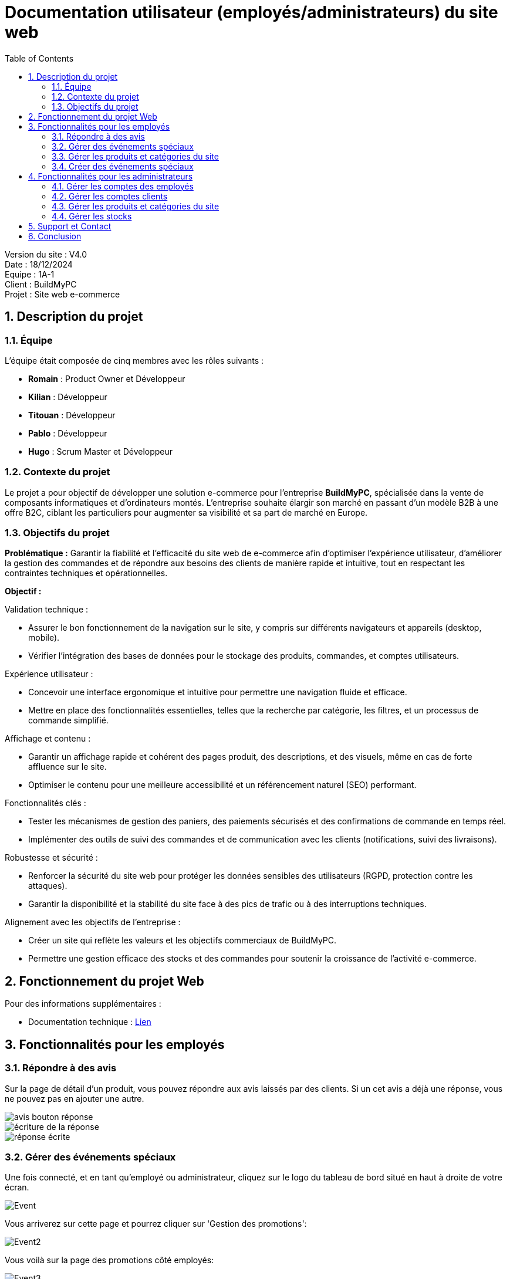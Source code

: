 = Documentation utilisateur (employés/administrateurs) du site web
:icons: font
:models: models
:experimental:
:incremental:
:numbered:
:toc: macro
:window: _blank
:correction!:

toc::[]

Version du site : V4.0 +
Date : 18/12/2024 +
Equipe : 1A-1 +
Client : BuildMyPC +
Projet : Site web e-commerce +

== Description du projet

=== Équipe

L'équipe était composée de cinq membres avec les rôles suivants :

- *Romain* : Product Owner et Développeur
- *Kilian* : Développeur
- *Titouan* : Développeur
- *Pablo* : Développeur
- *Hugo* : Scrum Master et Développeur

=== Contexte du projet

Le projet a pour objectif de développer une solution e-commerce pour l’entreprise **BuildMyPC**, spécialisée dans la vente de composants informatiques et d’ordinateurs montés. L’entreprise souhaite élargir son marché en passant d’un modèle B2B à une offre B2C, ciblant les particuliers pour augmenter sa visibilité et sa part de marché en Europe.

=== Objectifs du projet

**Problématique :**  
Garantir la fiabilité et l’efficacité du site web de e-commerce afin d’optimiser l’expérience utilisateur, d’améliorer la gestion des commandes et de répondre aux besoins des clients de manière rapide et intuitive, tout en respectant les contraintes techniques et opérationnelles.

**Objectif :**  

Validation technique :

- Assurer le bon fonctionnement de la navigation sur le site, y compris sur différents navigateurs et appareils (desktop, mobile).
- Vérifier l’intégration des bases de données pour le stockage des produits, commandes, et comptes utilisateurs.

Expérience utilisateur :

- Concevoir une interface ergonomique et intuitive pour permettre une navigation fluide et efficace.
- Mettre en place des fonctionnalités essentielles, telles que la recherche par catégorie, les filtres, et un processus de commande simplifié.

Affichage et contenu :

- Garantir un affichage rapide et cohérent des pages produit, des descriptions, et des visuels, même en cas de forte affluence sur le site.
- Optimiser le contenu pour une meilleure accessibilité et un référencement naturel (SEO) performant.

Fonctionnalités clés :

- Tester les mécanismes de gestion des paniers, des paiements sécurisés et des confirmations de commande en temps réel.
- Implémenter des outils de suivi des commandes et de communication avec les clients (notifications, suivi des livraisons).

Robustesse et sécurité :

- Renforcer la sécurité du site web pour protéger les données sensibles des utilisateurs (RGPD, protection contre les attaques).
- Garantir la disponibilité et la stabilité du site face à des pics de trafic ou à des interruptions techniques.

Alignement avec les objectifs de l’entreprise :

- Créer un site qui reflète les valeurs et les objectifs commerciaux de BuildMyPC.
- Permettre une gestion efficace des stocks et des commandes pour soutenir la croissance de l’activité e-commerce.


== Fonctionnement du projet Web

Pour des informations supplémentaires :

- Documentation technique : link:document_technique_web.adoc[Lien]

== Fonctionnalités pour les employés

=== Répondre à des avis

Sur la page de détail d'un produit, vous pouvez répondre aux avis laissés par des clients. Si un cet avis a déjà une réponse, vous ne pouvez pas en ajouter une autre.

image::images/doc_user_web/employee_answer.png[avis bouton réponse]

image::images/doc_user_web/employee_writing_answer.png[écriture de la réponse]

image::images/doc_user_web/employee_answer_written.png[réponse écrite]

=== Gérer des événements spéciaux

Une fois connecté, et en tant qu'employé ou administrateur, cliquez sur le logo du tableau de bord situé en haut à droite de votre écran.

image::images/doc_user_web/event.png[Event]

Vous arriverez sur cette page et pourrez cliquer sur 'Gestion des promotions':

image::images/doc_user_web/event2.png[Event2]

Vous voilà sur la page des promotions côté employés:

image::images/doc_user_web/event3.png[Event3]

Pour gérer une promotion, cliquez sur 'Modifier':

image::images/doc_user_web/event4.png[Event4]

Vous serez ensuite invité à modifier uniquement la réduction:

image::images/doc_user_web/event5.png[Event5]

Enfin, après validation, un popup vous informera de la réussite ou non de la modification:

image::images/doc_user_web/event6.png[Event6]

Il vous sera également possible de désactiver une promotion en cliquant sur le bouton 'Désactiver':

image::images/doc_user_web/event7.png[Event7]

Puis validez en cliquant sur le bouton 'OUI':

image::images/doc_user_web/event8.png[Event8]

Enfin, le popup de validation:

image::images/doc_user_web/event9.png[Event9]

=== Gérer les produits et catégories du site

Pour gérer les produits, même étape que pour la gestion, sauf qu'une fois sur la page de choix de la gestion, vous cliquerez sur 'Gestion des produits' :

image::images/doc_user_web/gestion_prod.png[Produit]

Vous arriverez ici :

image::images/doc_user_web/gestion_prod2.png[Produit2]

Pour créer un nouveau produit, cliquez ici :

image::images/doc_user_web/gestion_prod3.png[Produit3]

Remplissez le formulaire :

image::images/doc_user_web/gestion_prod4.png[Produit4]

Le popup de validation arrive, c'est donc bien créé :

image::images/doc_user_web/gestion_prod5.png[Produit5]

Vous pouvez également modifier un produit déjà présent :

image::images/doc_user_web/gestion_prod6.png[Produit6]

Changez les informations que vous souhaitez et cliquez sur Enregistrer :

image::images/doc_user_web/gestion_prod7.png[Produit7]

Puis, le popup de réussite s'affiche :

image::images/doc_user_web/gestion_prod8.png[Produit8]

=== Créer des événements spéciaux

Pour la création d'un événement, même étape que pour la gestion, sauf qu'une fois sur la page de gestion, il vous faudra cliquer sur 'Ajouter un produit à la promotion':

image::images/doc_user_web/event10.png[Event10]

Remplissez le formulaire, qui se complétera automatiquement une fois le produit sélectionné:

image::images/doc_user_web/event11.png[Event11]

Puis, le popup de réussite apparaîtra:

image::images/doc_user_web/event12.png[Event12]

== Fonctionnalités pour les administrateurs

=== Gérer les comptes des employés

Pour gérer les comptes des employés, allez sur la page de gestion et cliquez sur 'Gestion des employés' :

image::images/doc_user_web/dashboard_employee_management.png[dashboard bouton gestion employés]

Une fois sur la page de gestion des employés, vous aurez accès à la liste de tous les employés. vous pourrez effectuer les actions suivantes : 

- Ajouter un nouvel employé,
- Modifier les informations d'un employé existant,
- Supprimer le compte d'un employé.

A noter, en tant qu'administrateur il n'est pas possible de modifier ou de supprimer les informations d'un autre administrateur.

image::images/doc_user_web/employee_management_page.png[page gestion des employés]

==== Ajout d'un nouvel employé

image::images/doc_user_web/employee_management_zoom_btn_ajout.png[bouton ajouter un employé]

En cliquant sur le bouton un formulaire va s'afficher. Vous allez pouvoir remplir les différentes informations du nouvel employé puis les valider. Vous serez arrêté avant la validation si certaines informations ne sont pas valides. S'il reste des erreurs après, vous recevrez un message qui vous signalera d'où provient le problème.

image::images/doc_user_web/employee_management_new_empty.png[formulaire vide nouvel employé]

image::images/doc_user_web/employee_management_new_with_infos_filled.png[formulaire rempli nouvel employé]

Quand l'ajout est réussit, il vous le sera indiqué avec un popup d'information.

image::images/doc_user_web/employee_management_new_popup_info.png[popup réussite nouvel employé]

==== Modification des informations d'un employé

image::images/doc_user_web/employee_management_zoom_btn_modif.png[bouton modifier un employé]

En cliquant sur le bouton un formulaire prérempli avec les informations de l'employé va s'afficher. Vous allez pouvoir modifier les différentes informations de employé puis les valider. Vous serez arrêté avant la validation si certaines informations ne sont pas valides. S'il reste des erreurs après, vous recevrez un message qui vous signalera d'où provient le problème. Vous ne pouvez pas modifier le mot de passe d'un employé et vous ne pouvez pas modifier les informations d'un administrateur.

image::images/doc_user_web/employee_management_modif.png[formulaire de modification]

image::images/doc_user_web/employee_management_modif_btn.png[valider formulaire de modification]

image::images/doc_user_web/employee_management_modif_popup_info.png[réussite modifier employé]

==== Suppression d'un compte employé

image::images/doc_user_web/employee_management_zoom_btn_suppr.png[bouton supprimer un employé]

En cliquant sur le bouton, un popup de confirmation va être affiché à l'écran. Vous recevrez ensuite un message pour vous informer du succès ou de l'échec de l'opération.

image::images/doc_user_web/employee_management_suppr_confirm.png[confirmation de suppression]

image::images/doc_user_web/employee_management_suppr_popup_info.png[réussite de la suppression]

=== Gérer les comptes clients

Pour gérer les comptes des clients, allez sur la page de gestion et cliquez sur 'Gestion des comptes clients' :

image::images/doc_user_web/dashboard_client_management.png[dashboard bouton gestion compte client]

Une fois sur la page de gestion des comptes client, vous aurez accès à la liste de tous les clients. vous pourrez effectuer les actions suivantes : 

- Rechercher un client avec différentes options de tri,
- Voir les détails d'un compte,
- Modifier certaines informations d'un compte,
- Désactiver/Réactiver un compte.

image::images/doc_user_web/client_m_page.png[page de gestion des comptes client]

==== Rechercher un client

Vous pouvez utiliser la barre recherche pour ne selectionner qu'un seul ou plusieurs clients précis. Vous pouvez aussi réinitialiser votre recherche pour afficher tous les clients à nouveau. Vous pouvez aussi utiliser différentes options de tri pour afficher les clients dans l'ordre que vous souhaitez.

image::images/doc_user_web/client_m_search.png[barre de recherche]

image::images/doc_user_web/client_m_search_btn.png[bouton barre de recherche]

==== Voir les détails d'un compte

Vous pouvez voir les informations d'un client en cliquant sur le bouton "Détails". Une page s'affichera et vous pourrez voir les informations suivantes : 

- L'ID du client,
- Le nom du client,
- Le prénom du client,
- L'adresse email du client,
- Le numéro de téléphone,
- L'adresse du client,
- L'état du compte (actif ou désactivé),
- L'historique de commande du client.

image::images/doc_user_web/client_m_detail.png[détails client]

==== Modifier les informations d'un compte

Depuis la page de détail client, vous pourrez modifier les ses informations en cliquant sur le bouton 

image::images/doc_user_web/client_m_btn_modif.png[bouton de modification]

Vous ne pouvez pas modifier les informations qui ne possèdent pas ce bouton.

Lorsque vous modifiez une information, une vérification sera faite avant la validation et un popup vous indiquera si l'opération à été réussite ou non.

image::images/doc_user_web/client_m_going_to_modif.png[utilisation du bouton de modification]

image::images/doc_user_web/client_m_modifying.png[modification du nom]

image::images/doc_user_web/client_m_modif_popup.png[réussite de la modification]

==== Désactiver/Réactiver un compte

Vous pouvez désactiver ou réactiver un compte directement depuis la page de gestion des comptes client ou depuis la page de détail d'un client. Lorsqu'un compte est désactivé, il n'est pas possible de se connecter avec.

Lors qu'un compte est actif, le bouton "Désactiver" sera affiché. A l'inverse, lorsqu'un compte est désactivé, le bouton "Réactiver" sera affiché.

Compte actif : 

image::images/doc_user_web/client_m_enable.png[compte actif]

Compte désactivé : 

image::images/doc_user_web/client_m_disable.png[compte désactivé]

Lorsque vous souhaitez activer ou désactiver un compte, vous recevrez un message de confirmation. Vous recevrez ensuite un message pour vous informer de la réussite (ou l'échec) de l'opération.

Désactivation d'un compte :

image::images/doc_user_web/client_m_confirm_disable.png[confirmation de désactivation]

image::images/doc_user_web/client_m_disabled_popup.png[résultat de désactivation]


Réactivation d'un compte :

image::images/doc_user_web/client_m_confirm_enable.png[confirmation de réactivation]

image::images/doc_user_web/client_m_enabled_popup.png[résultat de réactivation]


=== Gérer les produits et catégories du site

Un administrateur, en plus des options accessibles par l'employé sur la partie produit, pourra supprimer le produit :

Pour supprimer le produit, cliquez ici :

image::images/doc_user_web/gestion_prod9.png[Produit9]

Puis, validez :

image::images/doc_user_web/gestion_prod10.png[Produit10]

Enfin, le popup apparaît :

image::images/doc_user_web/gestion_prod11.png[Produit11]

=== Gérer les stocks

Un administrateur, en plus des options accessibles par l'employé sur la partie produit, pourra modifier les stocks :

Il lui suffit de cliquer sur "Modifier" sur l'article de son choix. De plus, un visuel rouge apparaît sur les articles sans stock :

image::images/doc_user_web/gestion_prod12.png[Produit12]

Dans le formulaire, une case "Stock" est remplissable pour le réajuster :

image::images/doc_user_web/gestion_prod13.png[Produit13]

Il lui suffira de valider pour restocker :

== Support et Contact
Pour toute question ou assistance, veuillez contacter notre support client à l'adresse suivante: *support@buildmypc.com*

== Conclusion
Nous espérons que cette documentation vous aidera à tirer le meilleur parti du site web BuildMyPC.
